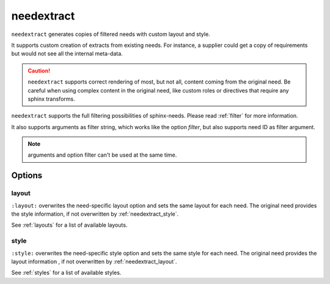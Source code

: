 .. _needextract:

needextract
===========

.. versionadded:: 0.5.1

``needextract`` generates copies of filtered needs with custom layout and style.

It supports custom creation of extracts from existing needs.
For instance, a supplier could get a copy of requirements but would not see all the internal meta-data.

.. need-example::

   .. feature:: A feature
      :id: EXTRACT_FEATURE_1

      This is a feature that should be extracted.

   .. needextract::
      :filter: id == 'EXTRACT_FEATURE_1'
      :layout: clean
      :style: green_border


.. caution::

   ``needextract`` supports correct rendering of most, but not all, content coming from the original need.
   Be careful when using complex content in the original need, like custom roles or directives
   that require any sphinx transforms.
   
``needextract`` supports the full filtering possibilities of sphinx-needs.
Please read :ref:`filter` for more information.

It also supports arguments as filter string,
which works like the option `filter`, but also
supports need ID as filter argument.

.. need-example::

   .. needextract:: EXTRACT_FEATURE_1
      :layout: clean
      :style: green_border

.. note:: arguments and option filter can't be used at the same time.

Options
-------

.. _needextract_layout:

layout
~~~~~~

``:layout:`` overwrites the need-specific layout option and sets the same layout for each need.
The original need provides the style information, if not overwritten by :ref:`needextract_style`.

See :ref:`layouts` for a list of available layouts.

.. need-example::

   .. needextract:: EXTRACT_FEATURE_1
      :layout: focus_r

.. _needextract_style:

style
~~~~~

``:style:`` overwrites the need-specific style option and sets the same style for each need.
The original need provides the layout information , if not overwritten by :ref:`needextract_layout`.

See :ref:`styles` for a list of available styles.

.. need-example::

   .. needextract:: EXTRACT_FEATURE_1
      :style: blue_border
